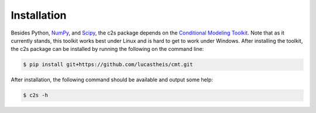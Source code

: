 Installation
============

Besides Python, `NumPy <http://www.scipy.org>`_, and `Scipy <http://www.scipy.org>`_,
the c2s package depends on the `Conditional Modeling Toolkit <https://github.com/lucastheis/cmt>`_.
Note that as it currently stands, this toolkit works best under Linux and is hard to get to work under
Windows. After installing the toolkit, the c2s package can be installed by running the following on the
command line:

.. code-block:: bash

    $ pip install git+https://github.com/lucastheis/cmt.git

After installation, the following command should be available and output some help:

.. code-block:: bash

    $ c2s -h

